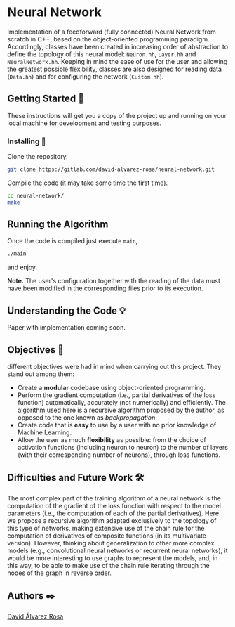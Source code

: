 # -*- ispell-dictionary: "english" -*-


#+AUTHOR: David Álvarez Rosa
#+EMAIL: david@alvarezrosa.com
#+STARTUP: showall


* Neural Network
Implementation of a feedforward (fully connected) Neural Network from scratch
in C++, based on the object-oriented programming paradigm. Accordingly, classes
have been created in increasing order of abstraction to define the topology of
this neural model: =Neuron.hh=, =Layer.hh= and =NeuralNetwork.hh=. Keeping in
mind the ease of use for the user and allowing the greatest possible
flexibility, classes are also designed for reading data (=Data.hh=) and for
configuring the network (=Custom.hh=).

** Getting Started 🚀
These instructions will get you a copy of the project up and running on your
local machine for development and testing purposes.

*** Installing 🔧
Clone the repository.
#+BEGIN_SRC bash
  git clone https://gitlab.com/david-alvarez-rosa/neural-network.git
#+END_SRC

Compile the code (it may take some time the first time).
#+BEGIN_SRC bash
  cd neural-network/
  make
#+END_SRC

** Running the Algorithm ️
Once the code is compiled just execute =main=,
#+BEGIN_SRC bash
  ./main
#+END_SRC
and enjoy.

*Note.* The user's configuration together with the reading of the data must
have been modified in the corresponding files prior to its execution.

** Understanding the Code 💡
Paper with implementation coming soon.

** Objectives 🎯
different objectives were had in mind when carrying out this project. They
stand out among them:
- Create a *modular* codebase using object-oriented programming.
- Perform the gradient computation (i.e., partial derivatives of the loss
  function) automatically, accurately (not numerically) and efficiently. The
  algorithm used here is a recursive algorithm proposed by the author, as
  opposed to the one known as /backpropagation/.
- Create code that is *easy* to use by a user with no prior knowledge of Machine
  Learning.
- Allow the user as much *flexibility* as possible: from the choice of activation
  functions (including neuron to neuron) to the number of layers (with their
  corresponding number of neurons), through loss functions.

** Difficulties and Future Work 🛠
The most complex part of the training algorithm of a neural network is the
computation of the gradient of the loss function with respect to the model
parameters (i.e., the computation of each of the partial derivatives). Here we
propose a recursive algorithm adapted exclusively to the topology of this type
of networks, making extensive use of the chain rule for the computation of
derivatives of composite functions (in its multivariate version). However,
thinking about generalization to other more complex models (e.g., convolutional
neural networks or recurrent neural networks), it would be more interesting to
use graphs to represent the models, and, in this way, to be able to make use of
the chain rule iterating through the nodes of the graph in reverse order.

** Authors ✒️
[[https://david.alvarezrosa.com/][David Álvarez Rosa]]
